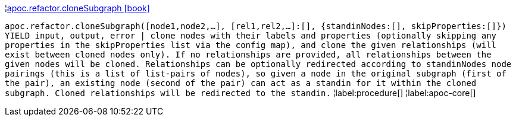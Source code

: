 ¦xref::overview/apoc.refactor/apoc.refactor.cloneSubgraph.adoc[apoc.refactor.cloneSubgraph icon:book[]] +

`apoc.refactor.cloneSubgraph([node1,node2,...], [rel1,rel2,...]:[], {standinNodes:[], skipProperties:[]}) YIELD input, output, error | clone nodes with their labels and properties (optionally skipping any properties in the skipProperties list via the config map), and clone the given relationships (will exist between cloned nodes only). If no relationships are provided, all relationships between the given nodes will be cloned. Relationships can be optionally redirected according to standinNodes node pairings (this is a list of list-pairs of nodes), so given a node in the original subgraph (first of the pair), an existing node (second of the pair) can act as a standin for it within the cloned subgraph. Cloned relationships will be redirected to the standin.`
¦label:procedure[]
¦label:apoc-core[]

